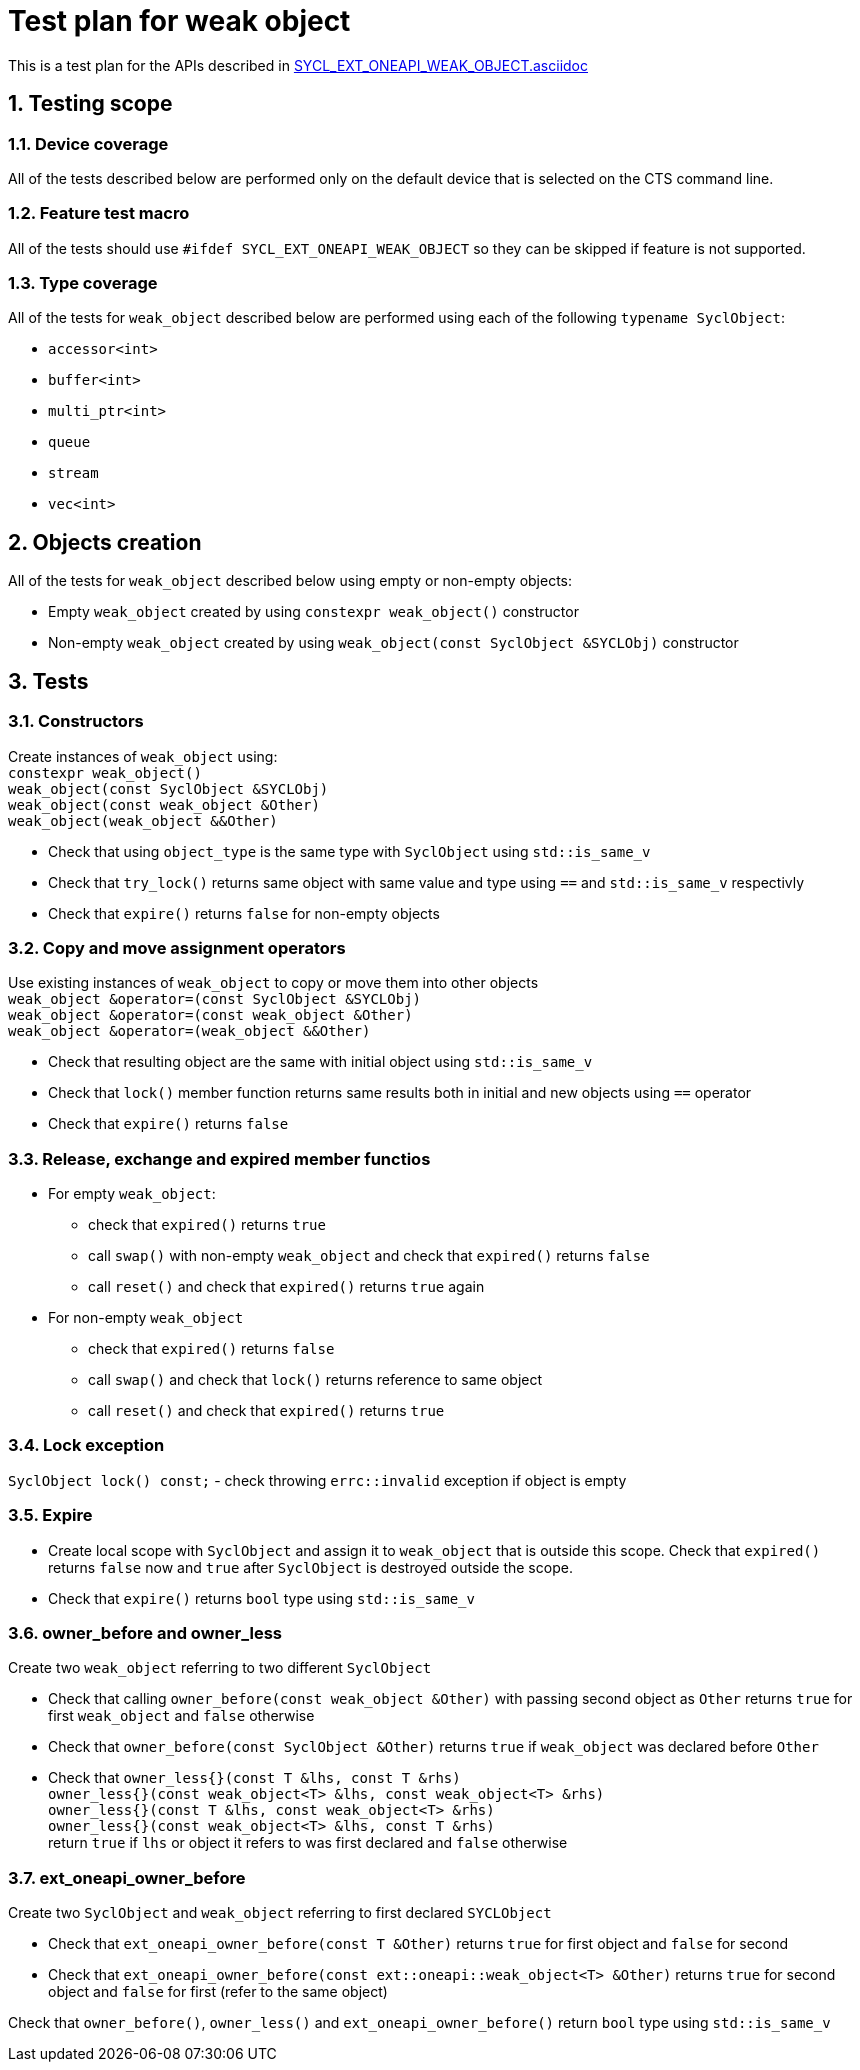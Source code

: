 :sectnums:
:xrefstyle: short

= Test plan for weak object

This is a test plan for the APIs described in
https://github.com/intel/llvm/blob/sycl/sycl/doc/extensions/supported/sycl_ext_oneapi_weak_object.asciidoc[SYCL_EXT_ONEAPI_WEAK_OBJECT.asciidoc]

== Testing scope

=== Device coverage

All of the tests described below are performed only on the default device that
is selected on the CTS command line.

=== Feature test macro

All of the tests should use `#ifdef SYCL_EXT_ONEAPI_WEAK_OBJECT` so they can be skipped
if feature is not supported.

=== Type coverage
All of the tests for `weak_object` described below are performed using each of the following `typename SyclObject`:

* `accessor<int>`
* `buffer<int>`
* `multi_ptr<int>`
* `queue`
* `stream`
* `vec<int>`

== Objects creation

All of the tests for `weak_object` described below using empty or non-empty objects:

* Empty `weak_object` created by using `constexpr weak_object()` constructor

* Non-empty `weak_object` created by using `weak_object(const SyclObject &SYCLObj)` constructor

== Tests

=== Constructors

Create instances of `weak_object` using: +
`constexpr weak_object()` +
`weak_object(const SyclObject &SYCLObj)` +
`weak_object(const weak_object &Other)` +
`weak_object(weak_object &&Other)` +

* Check that using `object_type` is the same type with `SyclObject` using `std::is_same_v`
* Check that `try_lock()` returns same object with same value and type using `==` and `std::is_same_v` respectivly
* Check that `expire()` returns `false` for non-empty objects

=== Copy and move assignment operators

Use existing instances of `weak_object` to copy or move them into other objects +
`weak_object &operator=(const SyclObject &SYCLObj)` +
`weak_object &operator=(const weak_object &Other)` +
`weak_object &operator=(weak_object &&Other)`

* Check that resulting object are the same with initial object using `std::is_same_v`
* Check that `lock()` member function returns same results both in initial and new objects using `==` operator
* Check that `expire()` returns `false`

=== Release, exchange and expired member functios

* For empty `weak_object`:
    ** check that `expired()` returns `true`
    ** call `swap()` with non-empty `weak_object` and check that `expired()` returns `false`
    ** call `reset()` and check that `expired()` returns `true` again

* For non-empty `weak_object`
    ** check that `expired()` returns `false`
    ** call `swap()` and check that `lock()` returns reference to same object
    ** call `reset()` and check that `expired()` returns `true`

=== Lock exception

`SyclObject lock() const;` - check throwing `errc::invalid` exception if object is empty

=== Expire

* Create local scope with `SyclObject` and assign it to `weak_object` that is outside this scope. Check that `expired()` returns `false` now and `true` after `SyclObject` is destroyed outside the scope.

* Check that `expire()` returns `bool` type using `std::is_same_v`

=== owner_before and owner_less

Create two `weak_object` referring to two different `SyclObject`

* Check that calling `owner_before(const weak_object &Other)` with passing second object as `Other` returns `true` for first `weak_object` and `false` otherwise

* Check that `owner_before(const SyclObject &Other)` returns `true` if `weak_object` was declared before `Other`

* Check that `owner_less{}(const T &lhs, const T &rhs)` +
`owner_less{}(const weak_object<T> &lhs, const weak_object<T> &rhs)` +
`owner_less{}(const T &lhs, const weak_object<T> &rhs)` +
`owner_less{}(const weak_object<T> &lhs, const T &rhs)` +
return `true` if `lhs` or object it refers to was first declared and `false` otherwise

=== ext_oneapi_owner_before
Create two `SyclObject` and `weak_object` referring to first declared `SYCLObject`

* Check that `ext_oneapi_owner_before(const T &Other)` returns `true` for first object and `false` for second

* Check that `ext_oneapi_owner_before(const ext::oneapi::weak_object<T> &Other)` returns `true` for second object and `false` for first (refer to the same object)

Check that `owner_before()`, `owner_less()` and `ext_oneapi_owner_before()` return `bool` type using `std::is_same_v`
